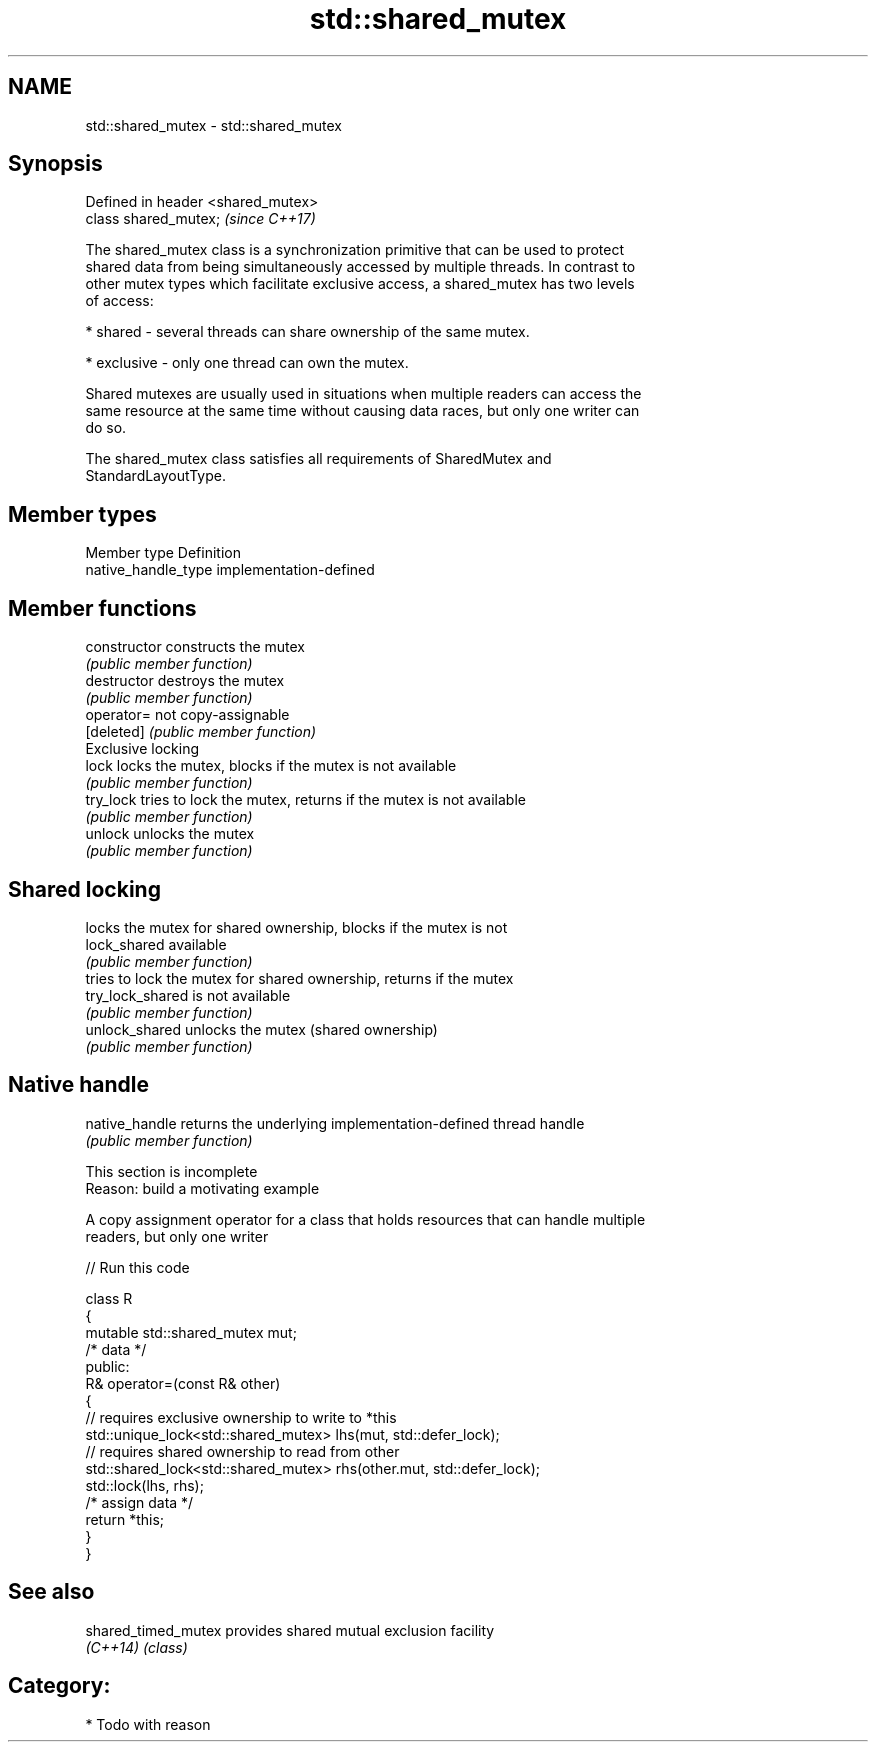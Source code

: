 .TH std::shared_mutex 3 "Nov 25 2015" "2.1 | http://cppreference.com" "C++ Standard Libary"
.SH NAME
std::shared_mutex \- std::shared_mutex

.SH Synopsis
   Defined in header <shared_mutex>
   class shared_mutex;               \fI(since C++17)\fP

   The shared_mutex class is a synchronization primitive that can be used to protect
   shared data from being simultaneously accessed by multiple threads. In contrast to
   other mutex types which facilitate exclusive access, a shared_mutex has two levels
   of access:

     * shared - several threads can share ownership of the same mutex.

     * exclusive - only one thread can own the mutex.

   Shared mutexes are usually used in situations when multiple readers can access the
   same resource at the same time without causing data races, but only one writer can
   do so.

   The shared_mutex class satisfies all requirements of SharedMutex and
   StandardLayoutType.

.SH Member types

   Member type        Definition
   native_handle_type implementation-defined

.SH Member functions

   constructor     constructs the mutex
                   \fI(public member function)\fP 
   destructor      destroys the mutex
                   \fI(public member function)\fP 
   operator=       not copy-assignable
   [deleted]       \fI(public member function)\fP 
         Exclusive locking
   lock            locks the mutex, blocks if the mutex is not available
                   \fI(public member function)\fP 
   try_lock        tries to lock the mutex, returns if the mutex is not available
                   \fI(public member function)\fP 
   unlock          unlocks the mutex
                   \fI(public member function)\fP 
.SH Shared locking
                   locks the mutex for shared ownership, blocks if the mutex is not
   lock_shared     available
                   \fI(public member function)\fP 
                   tries to lock the mutex for shared ownership, returns if the mutex
   try_lock_shared is not available
                   \fI(public member function)\fP 
   unlock_shared   unlocks the mutex (shared ownership)
                   \fI(public member function)\fP 
.SH Native handle
   native_handle   returns the underlying implementation-defined thread handle
                   \fI(public member function)\fP 

    This section is incomplete
    Reason: build a motivating example

   A copy assignment operator for a class that holds resources that can handle multiple
   readers, but only one writer

   
// Run this code

 class R
 {
     mutable std::shared_mutex mut;
     /* data */
 public:
     R& operator=(const R& other)
     {
         // requires exclusive ownership to write to *this
         std::unique_lock<std::shared_mutex> lhs(mut, std::defer_lock);
         // requires shared ownership to read from other
         std::shared_lock<std::shared_mutex> rhs(other.mut, std::defer_lock);
         std::lock(lhs, rhs);
         /* assign data */
         return *this;
     }
 }

.SH See also

   shared_timed_mutex provides shared mutual exclusion facility
   \fI(C++14)\fP            \fI(class)\fP 

.SH Category:

     * Todo with reason

